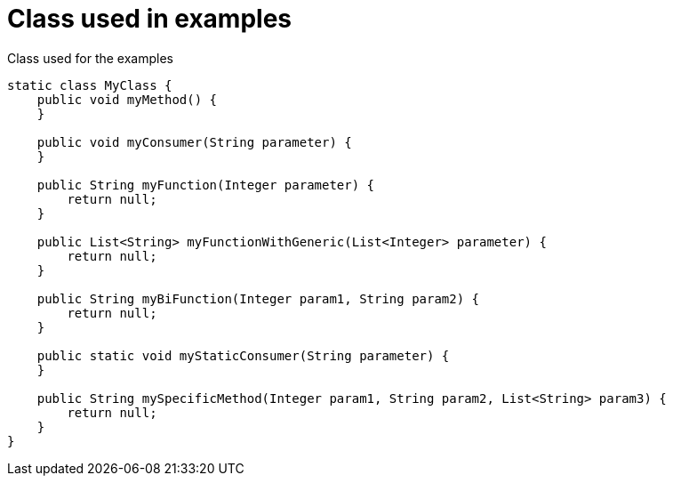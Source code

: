 ifndef::ROOT_PATH[:ROOT_PATH: ../../..]

[#org_sfvl_codeextraction_methodreferencetest_classused]
= Class used in examples


.Class used for the examples
[source,indent=0]
----
    static class MyClass {
        public void myMethod() {
        }

        public void myConsumer(String parameter) {
        }

        public String myFunction(Integer parameter) {
            return null;
        }

        public List<String> myFunctionWithGeneric(List<Integer> parameter) {
            return null;
        }

        public String myBiFunction(Integer param1, String param2) {
            return null;
        }

        public static void myStaticConsumer(String parameter) {
        }

        public String mySpecificMethod(Integer param1, String param2, List<String> param3) {
            return null;
        }
    }
----


